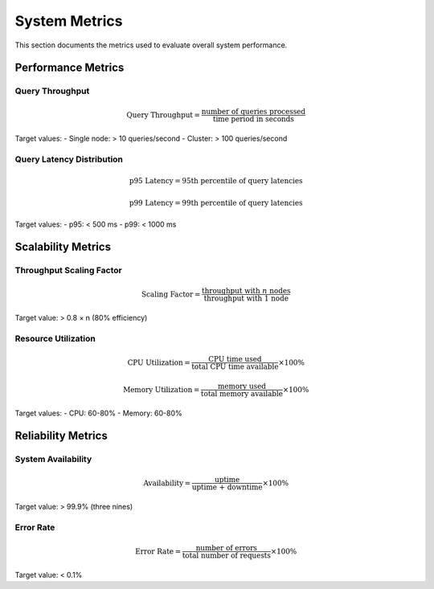 =================
System Metrics
=================

This section documents the metrics used to evaluate overall system performance.

Performance Metrics
------------------

Query Throughput
~~~~~~~~~~~~~~~

.. math::

   \text{Query Throughput} = \frac{\text{number of queries processed}}{\text{time period in seconds}}

Target values:
- Single node: > 10 queries/second
- Cluster: > 100 queries/second

Query Latency Distribution
~~~~~~~~~~~~~~~~~~~~~~~~~

.. math::

   \text{p95 Latency} = \text{95th percentile of query latencies}

.. math::

   \text{p99 Latency} = \text{99th percentile of query latencies}

Target values:
- p95: < 500 ms
- p99: < 1000 ms

Scalability Metrics
------------------

Throughput Scaling Factor
~~~~~~~~~~~~~~~~~~~~~~~~

.. math::

   \text{Scaling Factor} = \frac{\text{throughput with } n \text{ nodes}}{\text{throughput with 1 node}}

Target value: > 0.8 × n (80% efficiency)

Resource Utilization
~~~~~~~~~~~~~~~~~~~

.. math::

   \text{CPU Utilization} = \frac{\text{CPU time used}}{\text{total CPU time available}} \times 100\%

.. math::

   \text{Memory Utilization} = \frac{\text{memory used}}{\text{total memory available}} \times 100\%

Target values:
- CPU: 60-80%
- Memory: 60-80%

Reliability Metrics
------------------

System Availability
~~~~~~~~~~~~~~~~~~

.. math::

   \text{Availability} = \frac{\text{uptime}}{\text{uptime + downtime}} \times 100\%

Target value: > 99.9% (three nines)

Error Rate
~~~~~~~~~~

.. math::

   \text{Error Rate} = \frac{\text{number of errors}}{\text{total number of requests}} \times 100\%

Target value: < 0.1% 